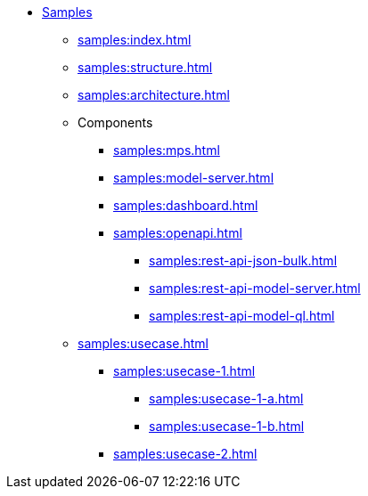 * xref:samples:index.adoc[Samples]
** xref:samples:index.adoc[]
** xref:samples:structure.adoc[]
** xref:samples:architecture.adoc[]
** Components
*** xref:samples:mps.adoc[]
*** xref:samples:model-server.adoc[]
*** xref:samples:dashboard.adoc[]
*** xref:samples:openapi.adoc[]
**** xref:samples:rest-api-json-bulk.adoc[]
**** xref:samples:rest-api-model-server.adoc[]
**** xref:samples:rest-api-model-ql.adoc[]
** xref:samples:usecase.adoc[]
*** xref:samples:usecase-1.adoc[]
**** xref:samples:usecase-1-a.adoc[]
**** xref:samples:usecase-1-b.adoc[]
*** xref:samples:usecase-2.adoc[]
